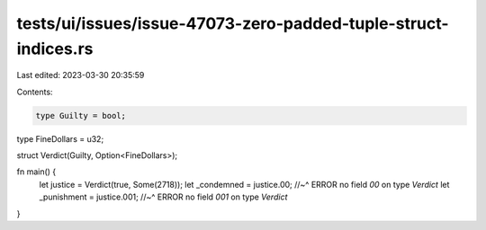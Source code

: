 tests/ui/issues/issue-47073-zero-padded-tuple-struct-indices.rs
===============================================================

Last edited: 2023-03-30 20:35:59

Contents:

.. code-block:: rs

    type Guilty = bool;
type FineDollars = u32;

struct Verdict(Guilty, Option<FineDollars>);

fn main() {
    let justice = Verdict(true, Some(2718));
    let _condemned = justice.00;
    //~^ ERROR no field `00` on type `Verdict`
    let _punishment = justice.001;
    //~^ ERROR no field `001` on type `Verdict`
}


